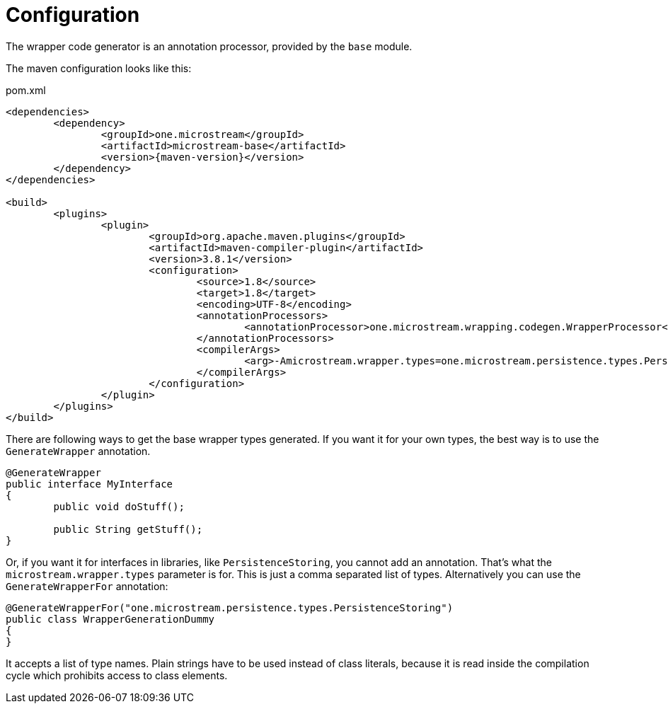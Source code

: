 = Configuration

The wrapper code generator is an annotation processor, provided by the `base` module.

The maven configuration looks like this:

[source, xml, title="pom.xml", subs=attributes+]
----
<dependencies>
	<dependency>
		<groupId>one.microstream</groupId>
		<artifactId>microstream-base</artifactId>
		<version>{maven-version}</version>
	</dependency>
</dependencies>

<build>
	<plugins>
		<plugin>
			<groupId>org.apache.maven.plugins</groupId>
			<artifactId>maven-compiler-plugin</artifactId>
			<version>3.8.1</version>
			<configuration>
				<source>1.8</source>
				<target>1.8</target>
				<encoding>UTF-8</encoding>
				<annotationProcessors>
					<annotationProcessor>one.microstream.wrapping.codegen.WrapperProcessor</annotationProcessor>
				</annotationProcessors>
				<compilerArgs>
					<arg>-Amicrostream.wrapper.types=one.microstream.persistence.types.PersistenceStoring</arg>
				</compilerArgs>
			</configuration>
		</plugin>
	</plugins>
</build>
----

There are following ways to get the base wrapper types generated.
If you want it for your own types, the best way is to use the `GenerateWrapper` annotation.

[source, java]
----
@GenerateWrapper
public interface MyInterface
{
	public void doStuff();
	
	public String getStuff();
}
----

Or, if you want it for interfaces in libraries, like `PersistenceStoring`, you cannot add an annotation.
That's what the `microstream.wrapper.types` parameter is for.
This is just a comma separated list of types.
Alternatively you can use the `GenerateWrapperFor` annotation:

[source, java]
----
@GenerateWrapperFor("one.microstream.persistence.types.PersistenceStoring")
public class WrapperGenerationDummy
{
}
----

It accepts a list of type names.
Plain strings have to be used instead of class literals, because it is read inside the compilation cycle which prohibits access to class elements.
